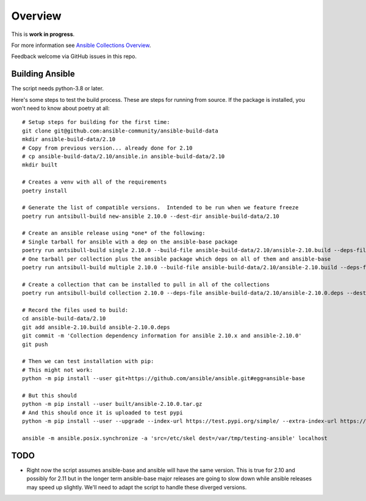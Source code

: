 ********
Overview
********

This is **work in progress**.

For more information see `Ansible Collections Overview <https://github.com/ansible-collections/overview/blob/master/README.rst>`_.

Feedback welcome via GitHub issues in this repo.

Building Ansible
================

The script needs python-3.8 or later.

Here's some steps to test the build process.  These are steps for running from source.  If the
package is installed, you won't need to know about poetry at all::

    # Setup steps for building for the first time:
    git clone git@github.com:ansible-community/ansible-build-data
    mkdir ansible-build-data/2.10
    # Copy from previous version... already done for 2.10
    # cp ansible-build-data/2.10/ansible.in ansible-build-data/2.10
    mkdir built

    # Creates a venv with all of the requirements
    poetry install

    # Generate the list of compatible versions.  Intended to be run when we feature freeze
    poetry run antsibull-build new-ansible 2.10.0 --dest-dir ansible-build-data/2.10

    # Create an ansible release using *one* of the following:
    # Single tarball for ansible with a dep on the ansible-base package
    poetry run antsibull-build single 2.10.0 --build-file ansible-build-data/2.10/ansible-2.10.build --deps-file ansible-build-data/2.10/ansible-2.10.0.deps --dest-dir built
    # One tarball per collection plus the ansible package which deps on all of them and ansible-base
    poetry run antsibull-build multiple 2.10.0 --build-file ansible-build-data/2.10/ansible-2.10.build --deps-file ansible-build-data/2.10/ansible-2.10.0.deps --dest-dir built

    # Create a collection that can be installed to pull in all of the collections
    poetry run antsibull-build collection 2.10.0 --deps-file ansible-build-data/2.10/ansible-2.10.0.deps --dest-dir built

    # Record the files used to build:
    cd ansible-build-data/2.10
    git add ansible-2.10.build ansible-2.10.0.deps
    git commit -m 'Collection dependency information for ansible 2.10.x and ansible-2.10.0'
    git push

    # Then we can test installation with pip:
    # This might not work:
    python -m pip install --user git+https://github.com/ansible/ansible.git#egg=ansible-base

    # But this should
    python -m pip install --user built/ansible-2.10.0.tar.gz
    # And this should once it is uploaded to test pypi
    python -m pip install --user --upgrade --index-url https://test.pypi.org/simple/ --extra-index-url https://pypi.org/simple ansible

    ansible -m ansible.posix.synchronize -a 'src=/etc/skel dest=/var/tmp/testing-ansible' localhost


TODO
====

* Right now the script assumes ansible-base and ansible will have the same version.  This is true
  for 2.10 and possibly for 2.11 but in the longer term ansible-base major releases are going to
  slow down while ansible releases may speed up slightly.  We'll need to adapt the script to handle
  these diverged versions.
